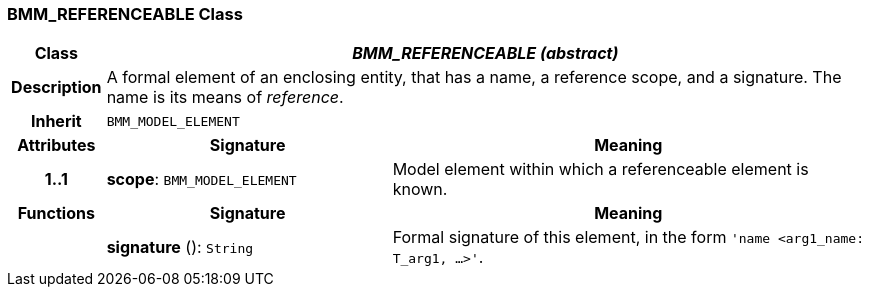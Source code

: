 === BMM_REFERENCEABLE Class

[cols="^1,3,5"]
|===
h|*Class*
2+^h|*_BMM_REFERENCEABLE (abstract)_*

h|*Description*
2+a|A formal element of an enclosing entity, that has a name, a reference scope, and a signature. The name is its means of _reference_.

h|*Inherit*
2+|`BMM_MODEL_ELEMENT`

h|*Attributes*
^h|*Signature*
^h|*Meaning*

h|*1..1*
|*scope*: `BMM_MODEL_ELEMENT`
a|Model element within which a referenceable element is known.
h|*Functions*
^h|*Signature*
^h|*Meaning*

h|
|*signature* (): `String`
a|Formal signature of this element, in the form `'name <arg1_name: T_arg1, ...>'`.
|===
